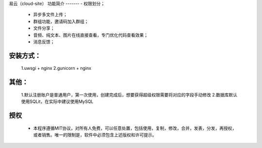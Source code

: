 易云（cloud-site）
功能简介
-------
- 权限划分；
    - 异步多文件上传；
    - 群组功能，邀请码加入群组；
    - 文件分享；
    - 音频、纯文本、图片在线直接查看，专门优化代码查看效果；
    - 消息反馈；
安装方式：
--------
  1.uwsgi + nginx
  2.gunicorn + nginx
其他：
----
  1.默认注册账户是普通用户，第一次使用，创建完成后，想要获得超级权限需要将对应的字段手动修改
  2.数据库默认使用SQLit，在实际中建议使用MySQL
授权
----
 - 本程序遵循MIT协议，对所有人免费，可以任意处置，包括使用，复制，修改，合并，发表，分发，再授权，或者销售。唯一的限制是，软件中必须包含上述版权和许可提示。
